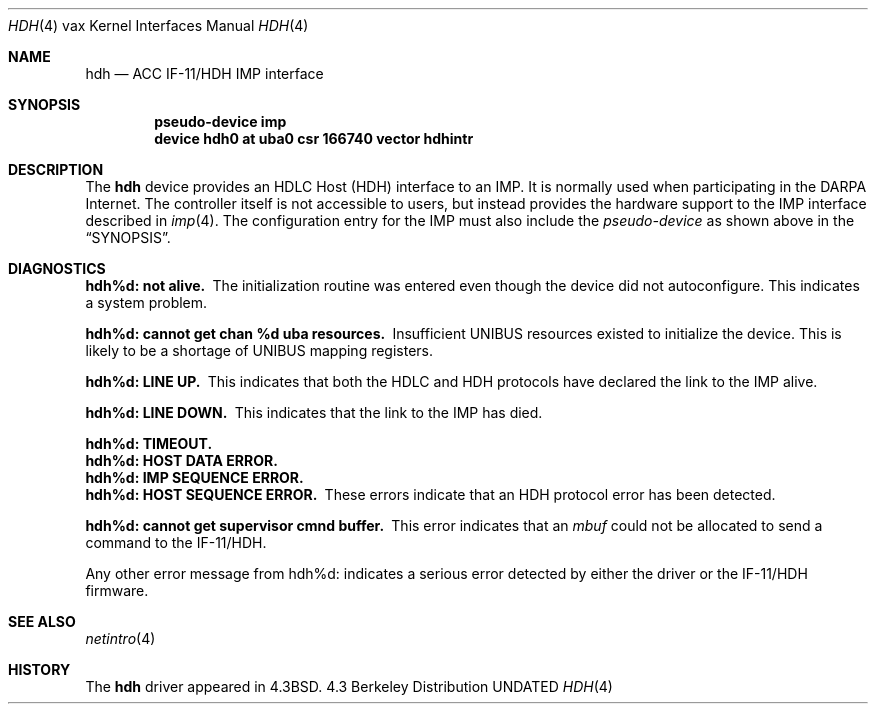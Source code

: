 .\" Copyright (c) 1983, 1991 The Regents of the University of California.
.\" All rights reserved.
.\"
.\" %sccs.include.redist.man%
.\"
.\"     @(#)hdh.4	6.4 (Berkeley) %G%
.\"
.Dd 
.Dt HDH 4 vax
.Os BSD 4.3
.Sh NAME
.Nm hdh
.Nd
.Tn ACC
.Tn IF-11/HDH 
.Tn IMP
interface
.Sh SYNOPSIS
.Cd "pseudo-device imp"
.Cd "device hdh0 at uba0 csr 166740 vector hdhintr"
.Sh DESCRIPTION
The 
.Nm hdh
device provides an
.Tn HDLC
Host
.Pq Tn HDH
interface to an
.Tn IMP .
It is normally used when participating
in the
.Tn DARPA
Internet.  The controller itself is not accessible
to users, but instead provides the hardware support to the
.Tn IMP
interface described in
.Xr imp 4 .
The configuration entry for the
.Tn IMP
must also include the
.Em pseudo-device
as shown above in the
.Sx SYNOPSIS .
.Sh DIAGNOSTICS
.Bl -diag
.It hdh%d: not alive.
The initialization routine was entered even though the device
did not autoconfigure.  This indicates a system problem.
.Pp
.It hdh%d: cannot get chan %d uba resources.
Insufficient
.Tn UNIBUS
resources existed to initialize the device.
This is likely to be a shortage of
.Tn UNIBUS
mapping registers.
.Pp
.It hdh%d: LINE UP.
This indicates that both the
.Tn HDLC
and
.Tn HDH
protocols have declared the
link to the
.Tn IMP
alive.
.Pp
.It hdh%d: LINE DOWN.
This indicates that the link to the
.Tn IMP
has died.
.Pp
.It hdh%d: TIMEOUT.
.It hdh%d: HOST DATA ERROR.
.It hdh%d: IMP SEQUENCE ERROR.
.It hdh%d: HOST SEQUENCE ERROR.
These errors indicate that an
.Tn HDH
protocol error has been detected.
.Pp
.It hdh%d: cannot get supervisor cmnd buffer.
This error indicates that an
.Em mbuf
could not be allocated to send a command to the
.Tn IF-11/HDH .
.El
.Pp
Any other error message from hdh%d: indicates a serious error
detected by either the driver or the
.Tn IF-11/HDH
firmware.
.Sh SEE ALSO
.Xr netintro 4
.Sh HISTORY
The
.Nm
driver appeared in
.Bx 4.3 .
